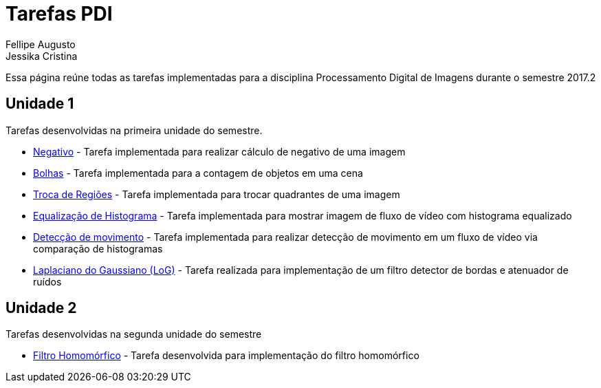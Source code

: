 [.text-justify]
= Tarefas PDI
Fellipe Augusto ; Jessika Cristina
:stem:

Essa página reúne todas as tarefas implementadas  para a disciplina Processamento Digital de Imagens durante  o semestre 2017.2

== Unidade 1

Tarefas desenvolvidas na primeira unidade do semestre.

* link:negativo/negativo.html[Negativo] - Tarefa implementada para realizar cálculo de negativo de uma imagem
* link:bolhas/teste.html[Bolhas] - Tarefa implementada para a contagem de objetos em uma cena
* link:troca-regioes/troca.html[Troca de Regiões] - Tarefa implementada para trocar quadrantes de uma imagem
* link:histograma/equalizacao.html[Equalização de Histograma]  - Tarefa implementada para mostrar imagem de fluxo de vídeo com histograma equalizado
* link:histograma/motion-detect.html[Detecção de movimento] - Tarefa implementada para realizar detecção de movimento em um fluxo de vídeo via comparação de histogramas
* link:filtragem1/lap_gauss.html[Laplaciano do Gaussiano (LoG)] - Tarefa realizada para implementação de um filtro detector de bordas e atenuador de ruídos

== Unidade 2
Tarefas desenvolvidas na segunda unidade do semestre

* link:dft/dft_ex/filt_freq.html[Filtro Homomórfico] - Tarefa desenvolvida para implementação do filtro homomórfico






